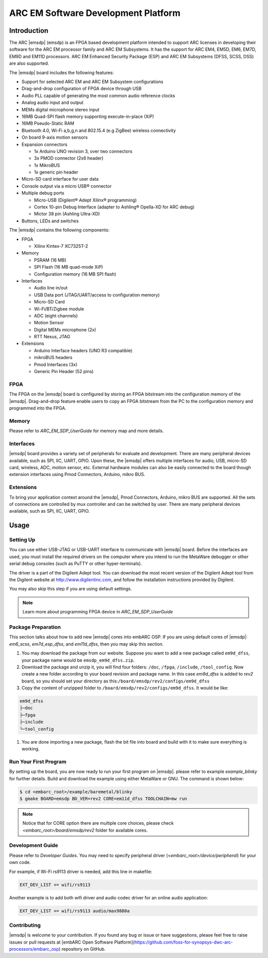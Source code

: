 .. _board_emsdp:

ARC EM Software Development Platform
====================================

Introduction
------------

The ARC |emsdp| (emsdp)
is an FPGA based development platform intended to support ARC licenses in developing their software for the ARC EM processor family and ARC EM Subsystems. It has the support for ARC
EM4, EM5D, EM6, EM7D, EM9D and EM11D processors. ARC EM Enhanced Security Package (ESP) and ARC EM Subsystems (DFSS, SCSS, DSS) are also supported.

The |emsdp| board includes the following features:

- Support for selected ARC EM and ARC EM Subsystem configurations
- Drag-and-drop configuration of FPGA device through USB
- Audio PLL capable of generating the most common audio reference clocks
- Analog audio input and output
- MEMs digital microphone stereo input
- 16MB Quad-SPI flash memory supporting execute-in-place (XiP)
- 16MB Pseudo-Static RAM
- Bluetooth 4.0, Wi-Fi a,b,g,n and 802.15.4 (e.g ZigBee) wireless connectivity
- On board 9-axis motion sensors
- Expansion connectors

  - 1x Arduino UNO revision 3, over two connectors
  - 3x PMOD connector (2x6 header)
  - 1x MikroBUS
  - 1x generic pin header

- Micro-SD card interface for user data
- Console output via a micro USB® connector
- Multiple debug ports

  - Micro-USB (Digilent® Adept Xilinx® programming)
  - Cortex 10-pin Debug Interface (adapter to Ashling® Opella-XD for ARC debug)
  - Mictor 38 pin (Ashling Ultra-XD)

- Buttons, LEDs and switches


The |emsdp| contains the following components:

- FPGA

  - Xilinx Kintex-7 XC7325T-2

- Memory

  - PSRAM (16 MB)
  - SPI Flash (16 MB quad-mode XiP)
  - Configuration memory (16 MB SPI flash)

- Interfaces

  - Audio line in/out
  - USB Data port (JTAG/UART/access to configuration memory)
  - Micro-SD Card
  - Wi-Fi/BT/Zigbee module
  - ADC (eight channels)
  - Motion Sensor
  - Digital MEMs microphone (2x)
  - RTT Nexus, JTAG

- Extensions

  - Arduino Interface headers (UNO R3 compatible)
  - mikroBUS headers
  - Pmod Interfaces (3x)
  - Generic Pin Header (52 pins)


FPGA
^^^^

The FPGA on the |emsdp| board is configured by storing an FPGA bitstream into the configuration memory of the |emsdp|.
Drag-and-drop feature enable users to copy an FPGA bitstream from the PC to the configuration memory and programmed into the FPGA.

Memory
^^^^^^

Please refer to `ARC_EM_SDP_UserGuide` for memory map and more details.

Interfaces
^^^^^^^^^^

|emsdp| board provides a variety set of peripherals for evaluate and development.
There are many peripheral devices available, such as SPI, IIC, UART, GPIO.
Upon these, the |emsdp| offers multiple interfaces for audio, USB, micro-SD card, wireless, ADC, motion sensor, etc.
External hardware modules can also be easily connected to the board though extension interfaces using Pmod Connectors, Arduino, mikro BUS.

.. image:: /pic/emsdp_peripheral_interfaces.jpg
    :alt: |emsdp| Interfaces

Extensions
^^^^^^^^^^

To bring your application context around the |emsdp|, Pmod Connectors, Arduino, mikro BUS are supported.
All the sets of connections are controlled by mux controller and can be switched by user.
There are many peripheral devices available, such as SPI, IIC, UART, GPIO.


Usage
-----

Setting Up
^^^^^^^^^^
You can use either USB-JTAG or USB-UART interface to communicate with |emsdp| board.
Before the interfaces are used, you must install the required drivers on the computer where you intend to run
the MetaWare debugger or other serial debug consoles (such as PuTTY or other hyper-terminals).

The driver is a part of the Digilent Adept tool. You can download the most recent version of
the Digilent Adept tool from the Digilent website at http://www.digilentinc.com, and follow the installation instructions provided by Digilent.

You may also skip this step if you are using default settings.

.. note:: Learn more about programming FPGA device in `ARC_EM_SDP_UserGuide`

Package Preparation
^^^^^^^^^^^^^^^^^^^
This section talks about how to add new |emsdp| cores into embARC OSP.
If you are using default cores of |emsdp|: *em6_scss*, *em7d_esp_dfss*, and *em11d_dfss*, then you may skip this section.

#. You may download the package from our website. Suppose you want to add a new package called ``em9d_dfss``, your package name would be ``emsdp_em9d_dfss.zip``.

#. Download the package and unzip it, you will find four folders: ``/doc``, ``/fpga``, ``/include``, ``/tool_config``. Now create a new folder according to your board revision and package name. In this case *em9d_dfss* is added to *rev2* board, so you should set your directory as this:``/board/emsdp/rev2/configs/em9d_dfss``

#. Copy the content of unzipped folder to ``/board/emsdp/rev2/configs/em9d_dfss``. It would be like:

.. code-block:: console

    em9d_dfss
    ├─doc
    ├─fpga
    ├─include
    └─tool_config


#. You are done importing a new package, flash the bit file into board and build with it to make sure everything is working.

Run Your First Program
^^^^^^^^^^^^^^^^^^^^^^
By setting up the board, you are now ready to run your first program on |emsdp|.
please refer to example `example_blinky` for further details. Build and download the example using either MetaWare or GNU. The command is shown below:

.. code-block:: console

    $ cd <embarc_root>/example/baremetal/blinky
    $ gmake BOARD=emsdp BD_VER=rev2 CORE=em11d_dfss TOOLCHAIN=mw run

.. note:: Notice that for CORE option there are multiple core choices, please check `<embarc_root>/board/emsdp/rev2` folder for available cores.

Development Guide
^^^^^^^^^^^^^^^^^
Please refer to `Developer Guides`.
You may need to specify peripheral driver (`<embarc_root>/device/peripheral`) for your own code.

For example, if Wi-Fi rs9113 driver is needed, add this line in makefile:

.. code-block:: console

    EXT_DEV_LIST += wifi/rs9113

Another example is to add both wifi driver and audio codec driver for an online audio application:

.. code-block:: console

    EXT_DEV_LIST += wifi/rs9113 audio/max9880a


Contributing
^^^^^^^^^^^^
|emsdp| is welcome to your contribution. If you found any bug or issue or have suggestions,
please feel free to raise issues or pull requests at [embARC Open Software Platform](https://github.com/foss-for-synopsys-dwc-arc-processors/embarc_osp) repository on GitHub.





